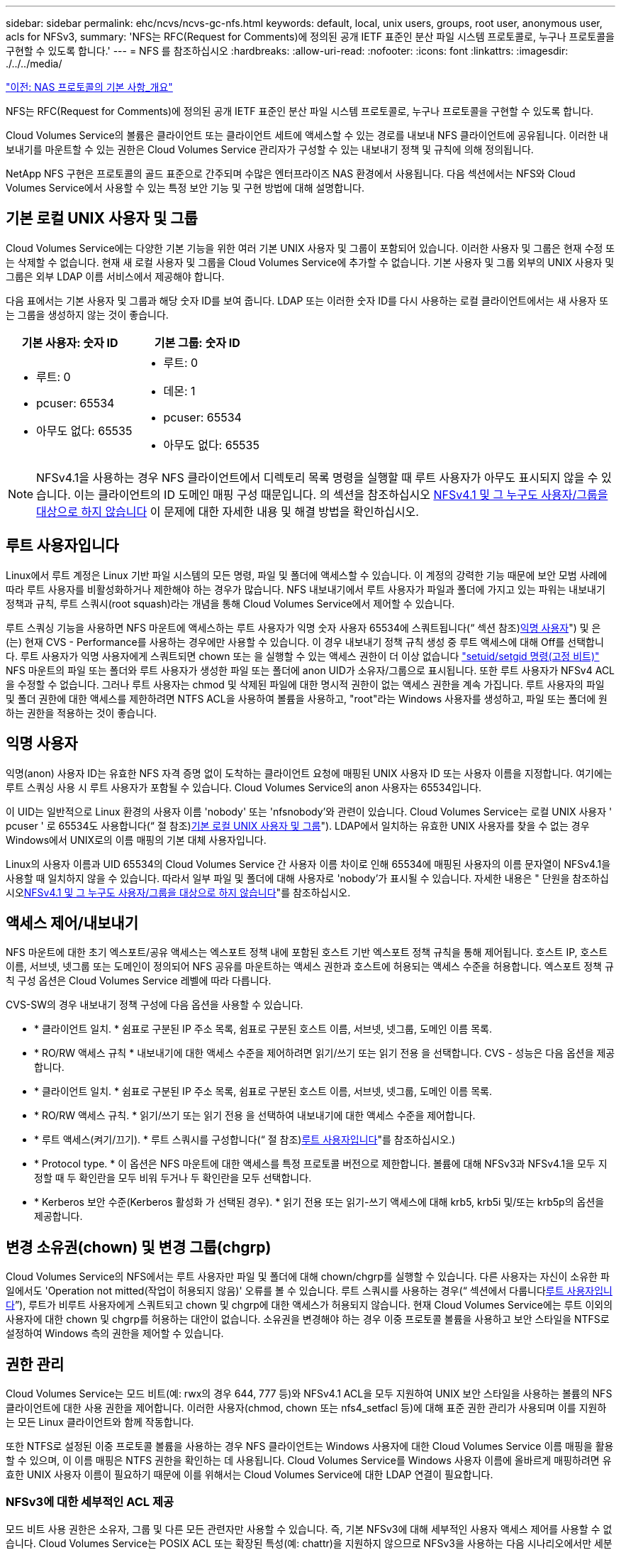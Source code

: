 ---
sidebar: sidebar 
permalink: ehc/ncvs/ncvs-gc-nfs.html 
keywords: default, local, unix users, groups, root user, anonymous user, acls for NFSv3, 
summary: 'NFS는 RFC(Request for Comments)에 정의된 공개 IETF 표준인 분산 파일 시스템 프로토콜로, 누구나 프로토콜을 구현할 수 있도록 합니다.' 
---
= NFS 를 참조하십시오
:hardbreaks:
:allow-uri-read: 
:nofooter: 
:icons: font
:linkattrs: 
:imagesdir: ./../../media/


link:ncvs-gc-basics-of-nas-protocols.html["이전: NAS 프로토콜의 기본 사항_개요"]

NFS는 RFC(Request for Comments)에 정의된 공개 IETF 표준인 분산 파일 시스템 프로토콜로, 누구나 프로토콜을 구현할 수 있도록 합니다.

Cloud Volumes Service의 볼륨은 클라이언트 또는 클라이언트 세트에 액세스할 수 있는 경로를 내보내 NFS 클라이언트에 공유됩니다. 이러한 내보내기를 마운트할 수 있는 권한은 Cloud Volumes Service 관리자가 구성할 수 있는 내보내기 정책 및 규칙에 의해 정의됩니다.

NetApp NFS 구현은 프로토콜의 골드 표준으로 간주되며 수많은 엔터프라이즈 NAS 환경에서 사용됩니다. 다음 섹션에서는 NFS와 Cloud Volumes Service에서 사용할 수 있는 특정 보안 기능 및 구현 방법에 대해 설명합니다.



== 기본 로컬 UNIX 사용자 및 그룹

Cloud Volumes Service에는 다양한 기본 기능을 위한 여러 기본 UNIX 사용자 및 그룹이 포함되어 있습니다. 이러한 사용자 및 그룹은 현재 수정 또는 삭제할 수 없습니다. 현재 새 로컬 사용자 및 그룹을 Cloud Volumes Service에 추가할 수 없습니다. 기본 사용자 및 그룹 외부의 UNIX 사용자 및 그룹은 외부 LDAP 이름 서비스에서 제공해야 합니다.

다음 표에서는 기본 사용자 및 그룹과 해당 숫자 ID를 보여 줍니다. LDAP 또는 이러한 숫자 ID를 다시 사용하는 로컬 클라이언트에서는 새 사용자 또는 그룹을 생성하지 않는 것이 좋습니다.

|===
| 기본 사용자: 숫자 ID | 기본 그룹: 숫자 ID 


 a| 
* 루트: 0
* pcuser: 65534
* 아무도 없다: 65535

 a| 
* 루트: 0
* 데몬: 1
* pcuser: 65534
* 아무도 없다: 65535


|===

NOTE: NFSv4.1을 사용하는 경우 NFS 클라이언트에서 디렉토리 목록 명령을 실행할 때 루트 사용자가 아무도 표시되지 않을 수 있습니다. 이는 클라이언트의 ID 도메인 매핑 구성 때문입니다. 의 섹션을 참조하십시오 <<NFSv4.1 및 그 누구도 사용자/그룹을 대상으로 하지 않습니다>> 이 문제에 대한 자세한 내용 및 해결 방법을 확인하십시오.



== 루트 사용자입니다

Linux에서 루트 계정은 Linux 기반 파일 시스템의 모든 명령, 파일 및 폴더에 액세스할 수 있습니다. 이 계정의 강력한 기능 때문에 보안 모범 사례에 따라 루트 사용자를 비활성화하거나 제한해야 하는 경우가 많습니다. NFS 내보내기에서 루트 사용자가 파일과 폴더에 가지고 있는 파워는 내보내기 정책과 규칙, 루트 스쿼시(root squash)라는 개념을 통해 Cloud Volumes Service에서 제어할 수 있습니다.

루트 스쿼싱 기능을 사용하면 NFS 마운트에 액세스하는 루트 사용자가 익명 숫자 사용자 65534에 스쿼트됩니다(“ 섹션 참조)<<익명 사용자>>") 및 은(는) 현재 CVS - Performance를 사용하는 경우에만 사용할 수 있습니다. 이 경우 내보내기 정책 규칙 생성 중 루트 액세스에 대해 Off를 선택합니다. 루트 사용자가 익명 사용자에게 스쿼트되면 chown 또는 을 실행할 수 있는 액세스 권한이 더 이상 없습니다 https://en.wikipedia.org/wiki/Setuid["setuid/setgid 명령(고정 비트)"^] NFS 마운트의 파일 또는 폴더와 루트 사용자가 생성한 파일 또는 폴더에 anon UID가 소유자/그룹으로 표시됩니다. 또한 루트 사용자가 NFSv4 ACL을 수정할 수 없습니다. 그러나 루트 사용자는 chmod 및 삭제된 파일에 대한 명시적 권한이 없는 액세스 권한을 계속 가집니다. 루트 사용자의 파일 및 폴더 권한에 대한 액세스를 제한하려면 NTFS ACL을 사용하여 볼륨을 사용하고, "root"라는 Windows 사용자를 생성하고, 파일 또는 폴더에 원하는 권한을 적용하는 것이 좋습니다.



== 익명 사용자

익명(anon) 사용자 ID는 유효한 NFS 자격 증명 없이 도착하는 클라이언트 요청에 매핑된 UNIX 사용자 ID 또는 사용자 이름을 지정합니다. 여기에는 루트 스쿼싱 사용 시 루트 사용자가 포함될 수 있습니다. Cloud Volumes Service의 anon 사용자는 65534입니다.

이 UID는 일반적으로 Linux 환경의 사용자 이름 'nobody' 또는 'nfsnobody'와 관련이 있습니다. Cloud Volumes Service는 로컬 UNIX 사용자 ' pcuser ' 로 65534도 사용합니다(“ 절 참조)<<기본 로컬 UNIX 사용자 및 그룹>>"). LDAP에서 일치하는 유효한 UNIX 사용자를 찾을 수 없는 경우 Windows에서 UNIX로의 이름 매핑의 기본 대체 사용자입니다.

Linux의 사용자 이름과 UID 65534의 Cloud Volumes Service 간 사용자 이름 차이로 인해 65534에 매핑된 사용자의 이름 문자열이 NFSv4.1을 사용할 때 일치하지 않을 수 있습니다. 따라서 일부 파일 및 폴더에 대해 사용자로 'nobody'가 표시될 수 있습니다. 자세한 내용은 " 단원을 참조하십시오<<NFSv4.1 및 그 누구도 사용자/그룹을 대상으로 하지 않습니다>>"를 참조하십시오.



== 액세스 제어/내보내기

NFS 마운트에 대한 초기 엑스포트/공유 액세스는 엑스포트 정책 내에 포함된 호스트 기반 엑스포트 정책 규칙을 통해 제어됩니다. 호스트 IP, 호스트 이름, 서브넷, 넷그룹 또는 도메인이 정의되어 NFS 공유를 마운트하는 액세스 권한과 호스트에 허용되는 액세스 수준을 허용합니다. 엑스포트 정책 규칙 구성 옵션은 Cloud Volumes Service 레벨에 따라 다릅니다.

CVS-SW의 경우 내보내기 정책 구성에 다음 옵션을 사용할 수 있습니다.

* * 클라이언트 일치. * 쉼표로 구분된 IP 주소 목록, 쉼표로 구분된 호스트 이름, 서브넷, 넷그룹, 도메인 이름 목록.
* * RO/RW 액세스 규칙 * 내보내기에 대한 액세스 수준을 제어하려면 읽기/쓰기 또는 읽기 전용 을 선택합니다. CVS - 성능은 다음 옵션을 제공합니다.
* * 클라이언트 일치. * 쉼표로 구분된 IP 주소 목록, 쉼표로 구분된 호스트 이름, 서브넷, 넷그룹, 도메인 이름 목록.
* * RO/RW 액세스 규칙. * 읽기/쓰기 또는 읽기 전용 을 선택하여 내보내기에 대한 액세스 수준을 제어합니다.
* * 루트 액세스(켜기/끄기). * 루트 스쿼시를 구성합니다(“ 절 참조)<<루트 사용자입니다>>"를 참조하십시오.)
* * Protocol type. * 이 옵션은 NFS 마운트에 대한 액세스를 특정 프로토콜 버전으로 제한합니다. 볼륨에 대해 NFSv3과 NFSv4.1을 모두 지정할 때 두 확인란을 모두 비워 두거나 두 확인란을 모두 선택합니다.
* * Kerberos 보안 수준(Kerberos 활성화 가 선택된 경우). * 읽기 전용 또는 읽기-쓰기 액세스에 대해 krb5, krb5i 및/또는 krb5p의 옵션을 제공합니다.




== 변경 소유권(chown) 및 변경 그룹(chgrp)

Cloud Volumes Service의 NFS에서는 루트 사용자만 파일 및 폴더에 대해 chown/chgrp를 실행할 수 있습니다. 다른 사용자는 자신이 소유한 파일에서도 'Operation not mitted(작업이 허용되지 않음)' 오류를 볼 수 있습니다. 루트 스쿼시를 사용하는 경우(“ 섹션에서 다룹니다<<루트 사용자입니다>>”), 루트가 비루트 사용자에게 스쿼트되고 chown 및 chgrp에 대한 액세스가 허용되지 않습니다. 현재 Cloud Volumes Service에는 루트 이외의 사용자에 대한 chown 및 chgrp를 허용하는 대안이 없습니다. 소유권을 변경해야 하는 경우 이중 프로토콜 볼륨을 사용하고 보안 스타일을 NTFS로 설정하여 Windows 측의 권한을 제어할 수 있습니다.



== 권한 관리

Cloud Volumes Service는 모드 비트(예: rwx의 경우 644, 777 등)와 NFSv4.1 ACL을 모두 지원하여 UNIX 보안 스타일을 사용하는 볼륨의 NFS 클라이언트에 대한 사용 권한을 제어합니다. 이러한 사용자(chmod, chown 또는 nfs4_setfacl 등)에 대해 표준 권한 관리가 사용되며 이를 지원하는 모든 Linux 클라이언트와 함께 작동합니다.

또한 NTFS로 설정된 이중 프로토콜 볼륨을 사용하는 경우 NFS 클라이언트는 Windows 사용자에 대한 Cloud Volumes Service 이름 매핑을 활용할 수 있으며, 이 이름 매핑은 NTFS 권한을 확인하는 데 사용됩니다. Cloud Volumes Service를 Windows 사용자 이름에 올바르게 매핑하려면 유효한 UNIX 사용자 이름이 필요하기 때문에 이를 위해서는 Cloud Volumes Service에 대한 LDAP 연결이 필요합니다.



=== NFSv3에 대한 세부적인 ACL 제공

모드 비트 사용 권한은 소유자, 그룹 및 다른 모든 관련자만 사용할 수 있습니다. 즉, 기본 NFSv3에 대해 세부적인 사용자 액세스 제어를 사용할 수 없습니다. Cloud Volumes Service는 POSIX ACL 또는 확장된 특성(예: chattr)을 지원하지 않으므로 NFSv3을 사용하는 다음 시나리오에서만 세분화된 ACL을 사용할 수 있습니다.

* 유효한 UNIX와 Windows 사용자 간 매핑을 사용하는 NTFS 보안 스타일 볼륨(CIFS 서버 필요)
* NFSv4.1 ACL은 관리 클라이언트 마운트 NFSv4.1을 사용하여 ACL을 적용하여 적용됩니다.


두 방법 모두 UNIX ID 관리를 위한 LDAP 연결과 유효한 UNIX 사용자 및 그룹 정보를 채워야 합니다(섹션 참조) link:ncvs-gc-other-nas-infrastructure-service-dependencies.html#ldap[""LDAP""]) 및 은 CVS - 성능 인스턴스에서만 사용할 수 있습니다. NFS에서 NTFS 보안 스타일 볼륨을 사용하려면 SMB 연결이 구성되어 있지 않더라도 이중 프로토콜(SMB 및 NFSv3) 또는 이중 프로토콜(SMB 및 NFSv4.1)을 사용해야 합니다. NFSv3 마운트에서 NFSv4.1 ACL을 사용하려면 프로토콜 유형으로 'both(NFSv3/NFSv4.1)'를 선택해야 합니다.

일반 UNIX 모드 비트는 NTFS 또는 NFSv4.x ACL이 제공하는 사용 권한과 동일한 수준의 세분성을 제공하지 않습니다. 다음 표에서는 NFSv3 모드 비트와 NFSv4.1 ACL 간의 사용 권한 세분화를 비교합니다. NFSv4.1 ACL에 대한 자세한 내용은 을 참조하십시오 https://linux.die.net/man/5/nfs4_acl["NFS4_ACL-NFSv4 액세스 제어 목록"^].

|===
| NFSv3 모드 비트 | NFSv4.1 ACL 


 a| 
* 실행 시 사용자 ID를 설정합니다
* 실행 시 그룹 ID를 설정합니다
* 바꾼 텍스트 저장(POSIX에 정의되지 않음)
* 소유자에 대한 읽기 권한
* 소유자의 쓰기 권한
* 파일의 소유자에 대한 권한을 실행하거나 디렉터리에서 소유자를 찾기(검색) 권한을 실행합니다
* 그룹에 대한 읽기 권한
* 그룹에 대한 쓰기 권한
* 파일의 그룹에 대한 권한을 실행하거나 디렉터리의 그룹에 대한 검색 권한을 찾습니다
* 다른 사람의 읽기 권한
* 다른 사람에 대한 권한을 작성합니다
* 파일의 다른 사람에 대한 권한을 실행하거나 디렉터리에서 다른 사람에 대한 검색 권한을 찾습니다

 a| 
ACE(액세스 제어 항목) 형식(허용/거부/감사) * 상속 플래그 * directory-inherit * file-inherit * no-propagate-inherit * inherit-only

권한 * 읽기-데이터(파일)/목록-디렉토리(디렉토리) * 쓰기-데이터(파일)/생성-파일(디렉토리) * 추가-데이터(파일)/생성-하위 디렉토리(디렉토리) * 실행(파일)/변경-디렉토리(디렉토리) * 삭제 * delete-child * read-attributes * write-named-attributes * write-named-acner-write-write-acl-write-write-write-write-acl-write-write-write-write-acl-write-write-write-write-

|===
마지막으로, RPC 패킷 제한에 따라 NFS 그룹 멤버 자격(NFSv3 및 NFSv4.x에서 모두)은 AUTH_SYS에 대한 기본값 최대 16으로 제한됩니다. NFS Kerberos는 최대 32개의 그룹과 NFSv4 ACL을 제공하므로 사용자 및 그룹 ACL(ACE당 최대 1024개 항목)을 세부적으로 적용하여 제한을 제거할 수 있습니다.

또한 Cloud Volumes Service는 지원되는 최대 그룹을 32개까지 확장할 수 있도록 확장된 그룹 지원을 제공합니다. 이를 위해서는 유효한 UNIX 사용자 및 그룹 ID가 포함된 LDAP 서버에 대한 LDAP 연결이 필요합니다. 이 구성을 구성하는 방법에 대한 자세한 내용은 을 참조하십시오 https://cloud.google.com/architecture/partners/netapp-cloud-volumes/creating-nfs-volumes?hl=en_US["NFS 볼륨 생성 및 관리"^] Google 문서.



== NFSv3 사용자 및 그룹 ID

NFSv3 사용자 및 그룹 ID는 이름이 아닌 숫자 ID로 와이어를 통해 제공됩니다. Cloud Volumes Service는 NFSv3을 사용하는 이러한 숫자 ID에 대해 사용자 이름 확인을 수행하지 않으며 UNIX 보안 스타일 볼륨에서는 모드 비트만 사용합니다. NFSv4.1 ACL이 있으면 NFSv3을 사용하더라도 ACL을 제대로 해결하려면 숫자 ID 조회 및/또는 이름 문자열 조회가 필요합니다. NTFS 보안 스타일 볼륨에서 Cloud Volumes Service는 유효한 UNIX 사용자로 숫자 ID를 확인한 다음 유효한 Windows 사용자에게 매핑하여 액세스 권한을 협상해야 합니다.



=== NFSv3 사용자 및 그룹 ID의 보안 제한

NFSv3에서는 클라이언트와 서버가 숫자 ID로 읽기 또는 쓰기를 시도하는 사용자가 유효한 사용자인지 확인할 필요가 없으며 암시적으로 신뢰됩니다. 이렇게 하면 숫자 ID를 스푸핑하여 파일 시스템이 잠재적 위반으로 열립니다. 이와 같은 보안 문제를 방지하기 위해 Cloud Volumes Service에서 몇 가지 옵션을 사용할 수 있습니다.

* NFS용 Kerberos를 구현하면 사용자가 사용자 이름 및 암호 또는 keytab 파일로 인증하여 Kerberos 티켓을 받아 마운트에 액세스할 수 있도록 합니다. Kerberos는 CVS에서 사용 가능 - 성능 인스턴스와 NFSv4.1에서만 지원됩니다.
* 엑스포트 정책 규칙에 따라 호스트 목록을 제한하면 NFSv3 클라이언트가 Cloud Volumes Service 볼륨에 액세스할 수 있는 범위가 제한됩니다.
* 이중 프로토콜 볼륨을 사용하고 NTFS ACL을 볼륨에 적용하면 NFSv3 클라이언트가 숫자 ID를 유효한 UNIX 사용자 이름으로 확인하게 되어 액세스 마운트에 대한 올바른 인증이 필요합니다. 이를 위해서는 LDAP를 설정하고 UNIX 사용자 및 그룹 ID를 구성해야 합니다.
* 루트 사용자를 스쿼팅하면 루트 사용자가 NFS 마운트에 수행할 수 있는 손상을 제한하지만 위험을 완전히 제거할 수는 없습니다. 자세한 내용은 " 단원을 참조하십시오<<루트 사용자입니다>>.”


궁극적으로 NFS 보안은 고객이 제공하는 프로토콜 버전으로 제한됩니다. NFSv3은 일반적으로 NFSv4.1보다 더 우수한 성능을 제공하지만, 같은 수준의 보안을 제공하지 않습니다.



== NFSv4.1

NFSv4.1은 NFSv3과 비교할 때 다음과 같은 이유로 더욱 뛰어난 보안 및 안정성을 제공합니다.

* 임대 기반 메커니즘을 통한 통합 잠금
* 상태 저장 세션
* 단일 포트에서 모든 NFS 기능 지원(2049)
* TCP 전용
* ID 도메인 매핑
* Kerberos 통합(NFSv3은 Kerberos 사용 가능, NFS에만 해당, NLM 같은 보조 프로토콜에는 사용할 수 없음)




=== NFSv4.1 종속성

NFSv4.1의 추가 보안 기능 덕분에 NFSv3을 사용할 필요가 없는 몇 가지 외부 의존성이 발생했습니다(Active Directory와 같은 SMB의 의존도 필요 방식과 유사).



=== NFSv4.1 ACL

Cloud Volumes Service는 NFSv4.x ACL을 지원하므로 다음과 같은 일반적인 POSIX 스타일 사용 권한에 비해 뚜렷한 이점을 제공합니다.

* 파일 및 디렉토리에 대한 사용자 액세스를 세부적으로 제어
* NFS 보안 강화
* CIFS/SMB와의 상호 운용성 향상
* AUTH_SYS 보안을 사용하여 사용자당 16개 그룹의 NFS 제한을 제거합니다
* ACL은 GID(Group ID) 확인이 필요하지 않으므로 GID 리무진을 효과적으로 제거할 수 있습니다. 따라서 Cloud Volumes Service가 아닌 NFS 클라이언트에서 ACL을 제어할 수 있습니다. NFSv4.1 ACL을 사용하려면 클라이언트의 소프트웨어 버전이 이를 지원하고 적절한 NFS 유틸리티가 설치되어 있어야 합니다.




=== NFSv4.1 ACL과 SMB 클라이언트 간의 호환성

NFSv4 ACL은 Windows 파일 레벨 ACL(NTFS ACL)과 다르지만 유사한 기능을 제공합니다. 그러나 멀티 프로토콜 NAS 환경에서 NFSv4.1 ACL이 있고 동일한 데이터 세트의 NFS 및 SMB(이중 프로토콜 액세스)를 사용 중인 경우에는 SMB2.0 이상을 사용하는 클라이언트에서 Windows 보안 탭의 ACL을 보거나 관리할 수 없습니다.



=== NFSv4.1 ACL의 작동 방식

참고로 다음 용어가 정의되어 있습니다.

* * 액세스 제어 목록(ACL). * 권한 항목의 목록입니다.
* * ACE(액세스 제어 항목).* 목록에 있는 권한 항목.


SetAttr 작업 중에 클라이언트가 파일에서 NFSv4.1 ACL을 설정하면 Cloud Volumes Service는 개체에 해당 ACL을 설정하여 기존 ACL을 대체합니다. 파일에 ACL이 없으면 파일에 대한 모드 권한은 owner@, group@ 및 everyone@에서 계산됩니다. 파일에 기존 SUID/SGID/고정 비트가 있으면 영향을 받지 않습니다.

GETATTR 작업 중에 클라이언트가 파일에서 NFSv4.1 ACL을 받으면 Cloud Volumes Service는 오브젝트와 연결된 NFSv4.1 ACL을 읽고 ACE 목록을 생성하고 목록을 클라이언트에 반환합니다. 파일에 NT ACL 또는 모드 비트가 있는 경우 ACL은 모드 비트에서 구성되며 클라이언트로 반환됩니다.

ACL에 거부 ACE가 있는 경우 액세스가 거부되고 ACE 허용 이 있는 경우 액세스가 부여됩니다. 그러나 ACL에 ACE가 없는 경우에도 액세스가 거부됩니다.

보안 설명자는 SACL(보안 ACL) 및 DACL(임의 ACL)으로 구성됩니다. NFSv4.1이 CIFS/SMB와 상호 운용될 경우 DACL은 NFSv4와 CIFS에 매핑된 일대일 매핑입니다. DACL은 allow 및 deny ACE로 구성됩니다.

NFSv4.1 ACL이 설정된 파일 또는 폴더에서 기본적인 "chmod"를 실행하면 기존 사용자 및 그룹 ACL이 유지되지만 기본 소유자 @, group@, everyone@acls는 수정됩니다.

NFSv4.1 ACL을 사용하는 클라이언트는 시스템의 파일 및 디렉토리에 대한 ACL을 설정하고 볼 수 있습니다. ACL이 있는 디렉터리에 새 파일이나 하위 디렉터리가 만들어지면 해당 개체는 해당 ACL로 태그가 지정된 ACL의 모든 ACE를 상속합니다 http://linux.die.net/man/5/nfs4_acl["상속 플래그"^].

파일 또는 디렉토리에 NFSv4.1 ACL이 있으면 해당 ACL을 사용하여 파일 또는 디렉토리에 액세스하는 데 사용되는 프로토콜에 관계없이 액세스를 제어할 수 있습니다.

파일 및 디렉토리는 ACE에 올바른 상속 플래그가 지정된 경우 상위 디렉토리의 NFSv4 ACL에서 ACE를 상속합니다(적절한 수정 사항이 있을 수 있음).

NFSv4 요청의 결과로 파일 또는 디렉토리가 생성되면 결과 파일 또는 디렉토리의 ACL은 파일 생성 요청에 ACL이 포함되어 있는지 또는 표준 UNIX 파일 액세스 권한만 포함되는지에 따라 달라집니다. ACL은 상위 디렉토리에 ACL이 있는지 여부에도 따라 달라집니다.

* 요청에 ACL이 포함된 경우 해당 ACL이 사용됩니다.
* 요청에 표준 UNIX 파일 액세스 권한만 있고 상위 디렉토리에 ACL이 없는 경우 클라이언트 파일 모드를 사용하여 표준 UNIX 파일 액세스 권한을 설정합니다.
* 요청에 표준 UNIX 파일 액세스 권한만 있고 상위 디렉토리에 상속할 수 없는 ACL이 있는 경우, 요청에 전달된 모드 비트를 기반으로 하는 기본 ACL이 새 개체에 설정됩니다.
* 요청에 표준 UNIX 파일 액세스 권한만 포함되어 있지만 상위 디렉토리에 ACL이 있는 경우 ACE에 적절한 상속 플래그가 지정된 경우 상위 디렉토리의 ACL에 있는 ACE는 새 파일 또는 디렉토리에 의해 상속됩니다.




=== ACE 권한

NFSv4.1 ACL 사용 권한은 일련의 대문자 및 소문자 값('rxtncy' 등)을 사용하여 액세스를 제어합니다. 이러한 문자 값에 대한 자세한 내용은 을 참조하십시오 https://www.osc.edu/book/export/html/4523["방법: NFSv4 ACL 사용"^].



=== umask 및 ACL 상속을 사용하는 NFSv4.1 ACL 동작

http://linux.die.net/man/5/nfs4_acl["NFSv4 ACL을 사용하면 ACL 상속을 제공할 수 있습니다"^]. ACL 상속은 NFSv4.1 ACL이 설정된 개체 아래에 생성된 파일 또는 폴더가 의 구성에 따라 ACL을 상속할 수 있음을 의미합니다 http://linux.die.net/man/5/nfs4_acl["ACL 상속 플래그입니다"^].

https://man7.org/linux/man-pages/man2/umask.2.html["umask(umask"^] 관리자 개입 없이 디렉터리에서 파일과 폴더를 만들 수 있는 권한 수준을 제어하는 데 사용됩니다. 기본적으로 Cloud Volumes Service에서는 umask 가 에 따라 예상되는 동작을 나타내는 상속된 ACL을 재정의할 수 있도록 합니다 https://datatracker.ietf.org/doc/html/rfc5661["RFC 5661"^].



=== ACL 형식 지정

NFSv4.1 ACL에는 특정한 형식이 있습니다. 다음은 파일에 설정된 ACE 예제입니다.

....
A::ldapuser@domain.netapp.com:rwatTnNcCy
....
앞의 예제는 의 ACL 형식 지침을 따릅니다.

....
type:flags:principal:permissions
....
A의 유형은 "허용"을 의미합니다. 이 경우 보안 주체가 그룹이 아니며 상속을 포함하지 않으므로 상속 플래그가 설정되지 않습니다. 또한 ACE는 감사 항목이 아니므로 감사 플래그를 설정할 필요가 없습니다. NFSv4.1 ACL에 대한 자세한 내용은 을 참조하십시오 http://linux.die.net/man/5/nfs4_acl["http://linux.die.net/man/5/nfs4_acl"^].

NFSv4.1 ACL이 제대로 설정되지 않았거나 클라이언트 및 서버에서 이름 문자열을 확인할 수 없는 경우 ACL이 예상대로 작동하지 않거나 ACL 변경이 적용되지 않고 오류가 발생할 수 있습니다.

샘플 오류에는 다음이 포함됩니다.

....
Failed setxattr operation: Invalid argument
Scanning ACE string 'A:: user@rwaDxtTnNcCy' failed.
....


=== 명시적 거부

NFSv4.1 권한에는 소유자, 그룹 및 모든 사용자에 대한 명시적 거부 특성이 포함될 수 있습니다. 따라서 NFSv4.1 ACL은 기본적으로 -deny를 사용하기 때문에 ACL이 명시적으로 ACE에 의해 부여되지 않으면 거부됩니다. 명시적 거부 특성은 액세스 ACE를 명시적 또는 명시적으로 재정의합니다.

거부 ACE는 Ddes 특성 태그로 설정됩니다.

아래 예에서 group@은 모든 읽기 및 실행 권한을 허용하지만 모든 쓰기 액세스는 거부됩니다.

....
sh-4.1$ nfs4_getfacl /mixed
A::ldapuser@domain.netapp.com:ratTnNcCy
A::OWNER@:rwaDxtTnNcCy
D::OWNER@:
A:g:GROUP@:rxtncy
D:g:GROUP@:waDTC
A::EVERYONE@:rxtncy
D::EVERYONE@:waDTC
....
거부 ACE는 혼란스럽고 복잡할 수 있으므로 가능하면 피해야 합니다. 명시적으로 정의되지 않은 ACL 허용 은 암시적으로 거부됩니다. 거부 ACE가 설정되면 사용자에게 액세스 권한이 부여될 것으로 예상되는 경우 액세스가 거부될 수 있습니다.

앞의 ACE 집합은 모드 비트에서 755와 동일하며, 이는 다음을 의미합니다.

* 소유자에게는 모든 권한이 있습니다.
* 그룹은 읽기 전용입니다.
* 다른 사람들은 읽기 전용입니다.


그러나 사용 권한이 775 상응 권한으로 조정되더라도 모든 사용자에 대해 명시적 거부 설정이 설정되어 있으므로 액세스가 거부될 수 있습니다.



=== NFSv4.1 ID 도메인 매핑 종속성

NFSv4.1은 ID 도메인 매핑 논리를 보안 계층으로 활용하여 NFSv4.1 마운트에 액세스하려는 사용자가 실제로 자신들이 주장하는 사용자인지 확인합니다. 이 경우 NFSv4.1 클라이언트에서 들어오는 사용자 이름 및 그룹 이름에 이름 문자열이 추가되고 Cloud Volumes Service 인스턴스로 보내집니다. 사용자 이름/그룹 이름 및 ID 문자열 조합이 일치하지 않으면 사용자 및/또는 그룹이 클라이언트의 '/etc/idmapd.conf' 파일에 지정된 기본 nobody 사용자로 충돌합니다.

이 ID 문자열은 특히 NFSv4.1 ACL 및/또는 Kerberos를 사용하는 경우 적절한 권한 준수를 위한 요구 사항입니다. 따라서 적절한 사용자 및 그룹 이름 ID 확인을 위해 클라이언트와 Cloud Volumes Service 간에 일관성을 유지하기 위해 LDAP 서버와 같은 이름 서비스 서버 종속성이 필요합니다.

Cloud Volumes Service는 정적 기본 ID 도메인 이름 값인 ddefaultv4iddomain.com 를 사용합니다. NFS 클라이언트는 ID 도메인 이름 설정에 대해 DNS 도메인 이름으로 기본 설정되지만, '/etc/idmapd.conf'에서 ID 도메인 이름을 수동으로 조정할 수 있습니다.

Cloud Volumes Service에서 LDAP가 활성화된 경우 Cloud Volumes Service는 NFS ID 도메인을 자동화하여 DNS에서 검색 도메인에 대해 구성된 대로 변경할 수 있으며, 다른 DNS 도메인 검색 이름을 사용하지 않는 한 클라이언트를 수정할 필요가 없습니다.

Cloud Volumes Service가 로컬 파일 또는 LDAP에서 사용자 이름 또는 그룹 이름을 확인할 수 있는 경우 도메인 문자열이 사용되고 일치하지 않는 도메인 ID는 아무도 입력할 수 없습니다. Cloud Volumes Service가 로컬 파일 또는 LDAP에서 사용자 이름 또는 그룹 이름을 찾을 수 없는 경우 숫자 ID 값이 사용되며 NFS 클라이언트가 이름을 제대로 확인합니다(NFSv3 동작과 유사).

클라이언트의 NFSv4.1 ID 도메인을 Cloud Volumes Service 볼륨에서 사용 중인 도메인과 일치하도록 변경하지 않고도 다음과 같은 동작이 발생합니다.

* 로컬 UNIX 사용자 및 그룹에 정의된 루트와 같이 Cloud Volumes Service에 로컬 항목이 있는 UNIX 사용자 및 그룹이 nobody 값으로 스쿼트됩니다.
* LDAP에 항목이 있는 UNIX 사용자 및 그룹(Cloud Volumes Service가 LDAP를 사용하도록 구성된 경우)은 DNS 도메인이 NFS 클라이언트와 Cloud Volumes Service 간에 서로 다른 경우 아무도 사용하지 않습니다.
* 로컬 항목이나 LDAP 항목이 없는 UNIX 사용자 및 그룹은 숫자 ID 값을 사용하고 NFS 클라이언트에 지정된 이름으로 확인합니다. 클라이언트에 이름이 없으면 숫자 ID만 표시됩니다.


다음은 이전 시나리오의 결과입니다.

....
# ls -la /mnt/home/prof1/nfs4/
total 8
drwxr-xr-x 2 nobody nobody 4096 Feb  3 12:07 .
drwxrwxrwx 7 root   root   4096 Feb  3 12:06 ..
-rw-r--r-- 1   9835   9835    0 Feb  3 12:07 client-user-no-name
-rw-r--r-- 1 nobody nobody    0 Feb  3 12:07 ldap-user-file
-rw-r--r-- 1 nobody nobody    0 Feb  3 12:06 root-user-file
....
클라이언트 및 서버 ID 도메인이 일치하면 동일한 파일 목록이 표시됩니다.

....
# ls -la
total 8
drwxr-xr-x 2 root   root         4096 Feb  3 12:07 .
drwxrwxrwx 7 root   root         4096 Feb  3 12:06 ..
-rw-r--r-- 1   9835         9835    0 Feb  3 12:07 client-user-no-name
-rw-r--r-- 1 apache apache-group    0 Feb  3 12:07 ldap-user-file
-rw-r--r-- 1 root   root            0 Feb  3 12:06 root-user-file
....
이 문제와 해결 방법에 대한 자세한 내용은 “ 절을 참조하십시오<<NFSv4.1 및 그 누구도 사용자/그룹을 대상으로 하지 않습니다>>.”



=== Kerberos 종속성

NFS에서 Kerberos를 사용하려면 Cloud Volumes Service에서 다음 권한이 있어야 합니다.

* Kerberos KDC(메일 센터 서비스)용 Active Directory 도메인
* LDAP 기능에 대한 UNIX 정보로 채워진 사용자 및 그룹 속성이 있는 Active Directory 도메인(Cloud Volumes Service의 NFS Kerberos에는 적절한 기능을 위해 사용자 SPN-UNIX 사용자 매핑이 필요합니다.)
* Cloud Volumes Service 인스턴스에 대해 LDAP가 설정되었습니다
* DNS 서비스에 대한 Active Directory 도메인입니다




=== NFSv4.1 및 그 누구도 사용자/그룹을 대상으로 하지 않습니다

NFSv4.1 구성에서 가장 흔히 발생하는 문제 중 하나는 'user:group'의 'nobody:nobody'의 조합으로 'ls'를 사용하여 파일 또는 폴더가 목록에 표시되는 것입니다.

예를 들면 다음과 같습니다.

....
sh-4.2$ ls -la | grep prof1-file
-rw-r--r-- 1 nobody nobody    0 Apr 24 13:25 prof1-file
....
숫자 ID는 99입니다.

....
sh-4.2$ ls -lan | grep prof1-file
-rw-r--r-- 1 99 99    0 Apr 24 13:25 prof1-file
....
경우에 따라 파일의 소유자가 올바르지만 '아무도'가 그룹에 표시되지 않을 수 있습니다.

....
sh-4.2$ ls -la | grep newfile1
-rw-r--r-- 1 prof1  nobody    0 Oct  9  2019 newfile1
....
아무도 없나요?

NFSv4.1의 'nobody' 사용자는 nfsnobody 사용자와 다릅니다. "id" 명령을 실행하여 NFS 클라이언트가 각 사용자를 보는 방법을 볼 수 있습니다.

....
# id nobody
uid=99(nobody) gid=99(nobody) groups=99(nobody)
# id nfsnobody
uid=65534(nfsnobody) gid=65534(nfsnobody) groups=65534(nfsnobody)
....
NFSv4.1에서는 'nobody' 사용자가 'idmapd.conf' 파일에 정의된 기본 사용자이며 사용할 모든 사용자로 정의할 수 있습니다.

....
# cat /etc/idmapd.conf | grep nobody
#Nobody-User = nobody
#Nobody-Group = nobody
....
이 문제가 발생하는 이유는 무엇입니까?

이름 문자열 매핑을 통한 보안은 NFSv4.1 작업의 핵심 요소이므로 이름 문자열이 제대로 일치하지 않을 때 기본 동작은 일반적으로 사용자와 그룹이 소유한 파일 및 폴더에 액세스할 수 없는 사용자에게 스쿼시를 하는 것입니다.

파일 목록에서 사용자 및/또는 그룹에 대해 'nobody'가 표시되는 경우 이는 일반적으로 NFSv4.1에서 잘못 구성된 항목이 있음을 의미합니다. 케이스 민감도는 여기에서 확인할 수 있습니다.

예를 들어 user1@CVSDEMO.LOCA L(uid 1234, gid 1234)이 내보내기에 액세스하는 경우 Cloud Volumes Service에서 user1@CVSDEMO.LOCA L(uid 1234, gid 1234)을 찾을 수 있어야 합니다. Cloud Volumes Service의 사용자가 USER1@CVSDEMO.LOCA L인 경우 일치하지 않습니다(대문자 user1과 소문자 user1 비교). 대부분의 경우 클라이언트의 메시지 파일에서 다음을 볼 수 있습니다.

....
May 19 13:14:29 centos7 nfsidmap[17481]: nss_getpwnam: name 'root@defaultv4iddomain.com' does not map into domain 'CVSDEMO.LOCAL'
May 19 13:15:05 centos7 nfsidmap[17534]: nss_getpwnam: name 'nobody' does not map into domain 'CVSDEMO.LOCAL'
....
클라이언트와 서버는 모두 사용자가 실제로 자신이 주장하는 사람이라는 데 동의해야 합니다. 따라서 클라이언트가 보는 사용자에게 Cloud Volumes Service가 보는 사용자와 동일한 정보가 있는지 확인하려면 다음을 확인해야 합니다.

* * NFSv4.x ID domain. * Client:'idmapd.conf' file; Cloud Volumes Service는 defaultv4iddomain.com 파일을 사용하며 수동으로 변경할 수 없습니다. NFSv4.1과 함께 LDAP를 사용하는 경우 Cloud Volumes Service는 ID 도메인을 AD 도메인과 동일한 DNS 검색 도메인이 사용 중인 것으로 변경합니다.
* * 사용자 이름 및 숫자 ID. * 이 옵션은 클라이언트가 사용자 이름을 찾는 위치를 결정하고 이름 서비스 스위치 구성(client: ' nsswitch.conf' 및/또는 로컬 passwd 및 group 파일)을 활용합니다. Cloud Volumes Service는 이를 수정할 수 없지만 활성화된 경우 구성에 LDAP를 자동으로 추가합니다.
* * 그룹 이름 및 숫자 ID. * 이 옵션은 클라이언트가 그룹 이름을 찾는 위치를 결정하고 이름 서비스 스위치 구성(client: ' nsswitch.conf' 및/또는 로컬 passwd 및 group 파일)을 활용합니다. Cloud Volumes Service는 이를 수정할 수 없지만 활성화된 경우 구성에 LDAP를 자동으로 추가합니다.


거의 모든 경우에 클라이언트의 사용자 및 그룹 목록에 'nobody'가 표시되면 Cloud Volumes Service와 NFS 클라이언트 간의 사용자 또는 그룹 이름 도메인 ID 변환입니다. 이 시나리오를 방지하려면 LDAP를 사용하여 클라이언트와 Cloud Volumes Service 간의 사용자 및 그룹 정보를 확인합니다.



=== 클라이언트의 NFSv4.1에 대한 이름 ID 문자열을 보는 중입니다

NFSv4.1을 사용하는 경우 앞서 설명한 대로 NFS 작업 중에 이름 문자열 매핑이 발생합니다.

NFSv4 ID에 대한 문제를 찾기 위해 '/var/log/messages'를 사용하는 것 외에도 을 사용할 수 있습니다 https://man7.org/linux/man-pages/man5/nfsidmap.5.html["nfsidmap -l"^] NFSv4 도메인에 올바르게 매핑된 사용자 이름을 보려면 NFS 클라이언트에서 명령을 실행하십시오.

예를 들어, 이 명령은 클라이언트에서 찾을 수 있는 사용자 및 Cloud Volumes Service가 NFSv4.x 마운트에 액세스하는 이후의 명령 출력입니다.

....
# nfsidmap -l
4 .id_resolver keys found:
  gid:daemon@CVSDEMO.LOCAL
  uid:nfs4@CVSDEMO.LOCAL
  gid:root@CVSDEMO.LOCAL
  uid:root@CVSDEMO.LOCAL
....
NFSv4.1 ID 도메인(이 경우, 즉 NetApp-user)에 제대로 매핑되지 않는 사용자가 동일한 마운트에 액세스하여 파일을 만지려고 하면 'nobody:nobody'가 예상한 대로 할당됩니다.

....
# su netapp-user
sh-4.2$ id
uid=482600012(netapp-user), 2000(secondary)
sh-4.2$ cd /mnt/nfs4/
sh-4.2$ touch newfile
sh-4.2$ ls -la
total 16
drwxrwxrwx  5 root   root   4096 Jan 14 17:13 .
drwxr-xr-x. 8 root   root     81 Jan 14 10:02 ..
-rw-r--r--  1 nobody nobody    0 Jan 14 17:13 newfile
drwxrwxrwx  2 root   root   4096 Jan 13 13:20 qtree1
drwxrwxrwx  2 root   root   4096 Jan 13 13:13 qtree2
drwxr-xr-x  2 nfs4   daemon 4096 Jan 11 14:30 testdir
....
nfsidmap-l 출력에서는 디스플레이에 사용자 pcuser가 표시되지만 NetApp-user는 표시되지 않습니다. 이는 엑스포트 정책 규칙('65534')의 익명 사용자입니다.

....
# nfsidmap -l
6 .id_resolver keys found:
  gid:pcuser@CVSDEMO.LOCAL
  uid:pcuser@CVSDEMO.LOCAL
  gid:daemon@CVSDEMO.LOCAL
  uid:nfs4@CVSDEMO.LOCAL
  gid:root@CVSDEMO.LOCAL
  uid:root@CVSDEMO.LOCAL
....
link:ncvs-gc-smb.html["다음: SMB."]
